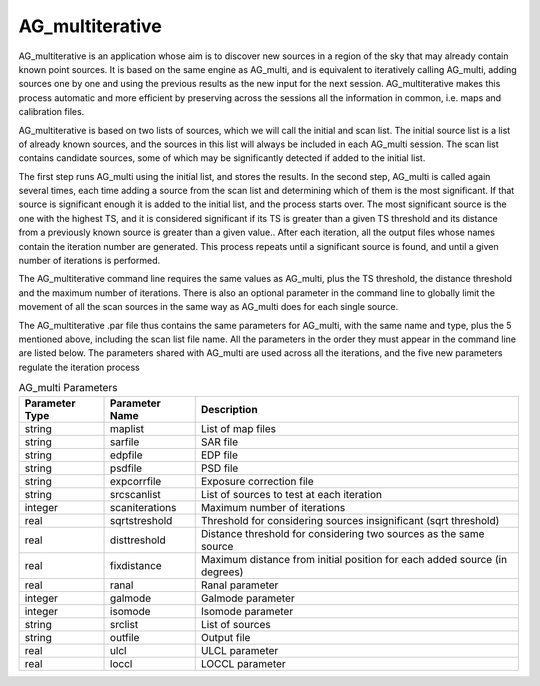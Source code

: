 AG_multiterative
================

AG_multiterative is an application whose aim is to discover new sources in a region of the sky that may already contain known point sources.
It is based on the same engine as AG_multi, and is equivalent to iteratively calling AG_multi, adding sources one by one and using the previous results as the new input for the next session.
AG_multiterative makes this process automatic and more efficient by preserving across the sessions all the information in common, i.e. maps and calibration files.

AG_multiterative is based on two lists of sources, which we will call the initial and scan list.
The initial source list is a list of already known sources, and the sources in this list will always be included in each AG_multi session.
The scan list contains candidate sources, some of which may be significantly detected if added to the initial list.

The first step runs AG_multi using the initial list, and stores the results.
In the second step, AG_multi is called again several times, each time adding a source from the scan list and determining which of them is the most significant. If that source is significant enough it is added to the initial list, and the process starts over.
The most significant source is the one with the highest TS, and it is considered significant if its TS is greater than a given TS threshold and its distance from a previously known source is greater than a given value..
After each iteration, all the output files whose names contain the iteration number are generated.
This process repeats until a significant source is found, and until a given number of iterations is performed.

The AG_multiterative command line requires the same values as AG_multi, plus the TS threshold, the distance threshold and the maximum number of iterations.
There is also an optional parameter in the command line to globally limit the movement of all the scan sources in the same way as AG_multi does for each single source.

The AG_multiterative .par file thus contains the same parameters for AG_multi, with the same name and type, plus the 5 mentioned above, including the scan list file name.
All the parameters in the order they must appear in the command line are listed below.
The parameters shared with AG_multi are used across all the iterations, and the five new parameters regulate the iteration process


.. list-table:: AG_multi Parameters
   :header-rows: 1

   * - Parameter Type
     - Parameter Name
     - Description
   * - string
     - maplist
     - List of map files
   * - string
     - sarfile
     - SAR file
   * - string
     - edpfile
     - EDP file
   * - string
     - psdfile
     - PSD file
   * - string
     - expcorrfile
     - Exposure correction file
   * - string
     - srcscanlist
     - List of sources to test at each iteration
   * - integer
     - scaniterations
     - Maximum number of iterations
   * - real
     - sqrtstreshold
     - Threshold for considering sources insignificant (sqrt threshold)
   * - real
     - disttreshold
     - Distance threshold for considering two sources as the same source
   * - real
     - fixdistance
     - Maximum distance from initial position for each added source (in degrees)
   * - real
     - ranal
     - Ranal parameter
   * - integer
     - galmode
     - Galmode parameter
   * - integer
     - isomode
     - Isomode parameter
   * - string
     - srclist
     - List of sources
   * - string
     - outfile
     - Output file
   * - real
     - ulcl
     - ULCL parameter
   * - real
     - loccl
     - LOCCL parameter
